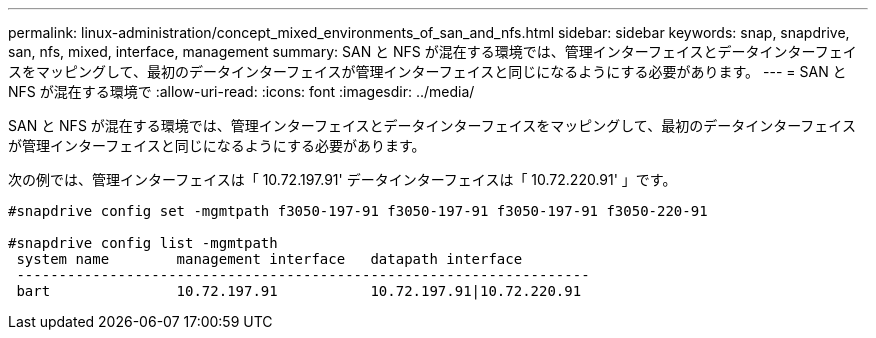---
permalink: linux-administration/concept_mixed_environments_of_san_and_nfs.html 
sidebar: sidebar 
keywords: snap, snapdrive, san, nfs, mixed, interface, management 
summary: SAN と NFS が混在する環境では、管理インターフェイスとデータインターフェイスをマッピングして、最初のデータインターフェイスが管理インターフェイスと同じになるようにする必要があります。 
---
= SAN と NFS が混在する環境で
:allow-uri-read: 
:icons: font
:imagesdir: ../media/


[role="lead"]
SAN と NFS が混在する環境では、管理インターフェイスとデータインターフェイスをマッピングして、最初のデータインターフェイスが管理インターフェイスと同じになるようにする必要があります。

次の例では、管理インターフェイスは「 10.72.197.91' データインターフェイスは「 10.72.220.91' 」です。

[listing]
----

#snapdrive config set -mgmtpath f3050-197-91 f3050-197-91 f3050-197-91 f3050-220-91

#snapdrive config list -mgmtpath
 system name        management interface   datapath interface
 --------------------------------------------------------------------
 bart               10.72.197.91           10.72.197.91|10.72.220.91
----